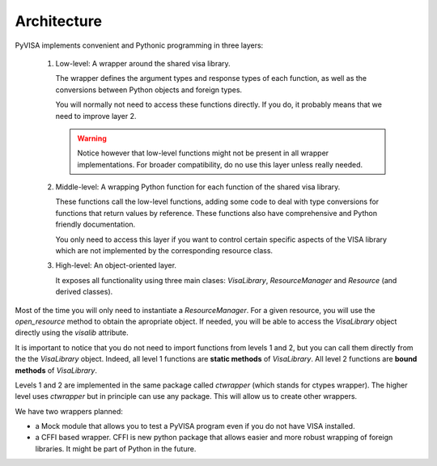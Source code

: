 .. _architecture:

Architecture
============

PyVISA implements convenient and Pythonic programming in three layers:

 1. Low-level: A wrapper around the shared visa library.

    The wrapper defines the argument types and response types of each function,
    as well as the conversions between Python objects and foreign types.

    You will normally not need to access these functions directly. If you do,
    it probably means that we need to improve layer 2.


    .. warning:: Notice however that low-level functions might not be present in all wrapper
                 implementations. For broader compatibility, do no use this layer unless really
                 needed.


 2. Middle-level: A wrapping Python function for each function of the shared visa library.

    These functions call the low-level functions, adding some code to deal with
    type conversions for functions that return values by reference.
    These functions also have comprehensive and Python friendly documentation.

    You only need to access this layer if you want to control certain specific
    aspects of the VISA library which are not implemented by the corresponding
    resource class.

 3. High-level: An object-oriented layer.

    It exposes all functionality using three main clases: `VisaLibrary`,
    `ResourceManager` and `Resource` (and derived classes).


Most of the time you will only need to instantiate a `ResourceManager`. For a given resource,
you will use the `open_resource` method to obtain the apropriate object. If needed, you will
be able to access the `VisaLibrary` object directly using the `visalib` attribute.

It is important to notice that you do not need to import functions from levels 1 and 2,
but you can call them directly from the the `VisaLibrary` object. Indeed, all level 1
functions are **static methods** of `VisaLibrary`. All level 2 functions are **bound methods**
of `VisaLibrary`.

Levels 1 and 2 are implemented in the same package called `ctwrapper` (which stands for
ctypes wrapper). The higher level uses `ctwrapper` but in principle can use any package.
This will allow us to create other wrappers.

We have two wrappers planned:

- a Mock module that allows you to test a PyVISA program even if you do not have
  VISA installed.

- a CFFI based wrapper. CFFI is new python package that allows easier and more
  robust wrapping of foreign libraries. It might be part of Python in the future.
